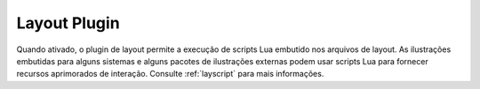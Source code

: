 .. _plugins-layout:

Layout Plugin
=============

Quando ativado, o plugin de layout permite a execução de scripts Lua
embutido nos arquivos de layout. As ilustrações embutidas para
alguns sistemas e alguns pacotes de ilustrações externas podem usar
scripts Lua para fornecer recursos aprimorados de interação. Consulte
:ref:`layscript` para mais informações.
